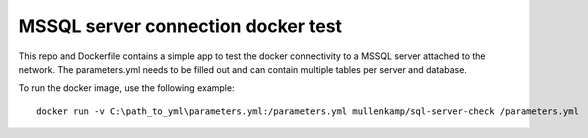 MSSQL server connection docker test
===================================

This repo and Dockerfile contains a simple app to test the docker connectivity to a MSSQL server attached to the network.
The parameters.yml needs to be filled out and can contain multiple tables per server and database.

To run the docker image, use the following example::

  docker run -v C:\path_to_yml\parameters.yml:/parameters.yml mullenkamp/sql-server-check /parameters.yml
